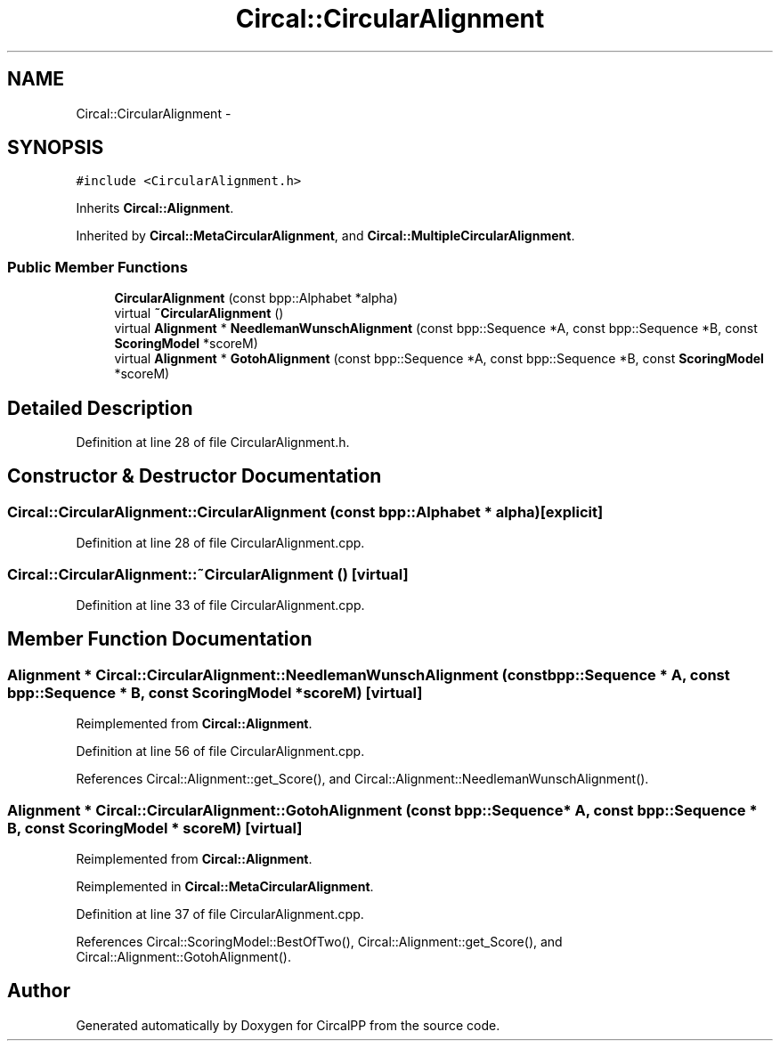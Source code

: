 .TH "Circal::CircularAlignment" 3 "8 Feb 2008" "Version 0.1" "CircalPP" \" -*- nroff -*-
.ad l
.nh
.SH NAME
Circal::CircularAlignment \- 
.SH SYNOPSIS
.br
.PP
\fC#include <CircularAlignment.h>\fP
.PP
Inherits \fBCircal::Alignment\fP.
.PP
Inherited by \fBCircal::MetaCircularAlignment\fP, and \fBCircal::MultipleCircularAlignment\fP.
.PP
.SS "Public Member Functions"

.in +1c
.ti -1c
.RI "\fBCircularAlignment\fP (const bpp::Alphabet *alpha)"
.br
.ti -1c
.RI "virtual \fB~CircularAlignment\fP ()"
.br
.ti -1c
.RI "virtual \fBAlignment\fP * \fBNeedlemanWunschAlignment\fP (const bpp::Sequence *A, const bpp::Sequence *B, const \fBScoringModel\fP *scoreM)"
.br
.ti -1c
.RI "virtual \fBAlignment\fP * \fBGotohAlignment\fP (const bpp::Sequence *A, const bpp::Sequence *B, const \fBScoringModel\fP *scoreM)"
.br
.in -1c
.SH "Detailed Description"
.PP 
Definition at line 28 of file CircularAlignment.h.
.SH "Constructor & Destructor Documentation"
.PP 
.SS "Circal::CircularAlignment::CircularAlignment (const bpp::Alphabet * alpha)\fC [explicit]\fP"
.PP
Definition at line 28 of file CircularAlignment.cpp.
.SS "Circal::CircularAlignment::~CircularAlignment ()\fC [virtual]\fP"
.PP
Definition at line 33 of file CircularAlignment.cpp.
.SH "Member Function Documentation"
.PP 
.SS "\fBAlignment\fP * Circal::CircularAlignment::NeedlemanWunschAlignment (const bpp::Sequence * A, const bpp::Sequence * B, const \fBScoringModel\fP * scoreM)\fC [virtual]\fP"
.PP
Reimplemented from \fBCircal::Alignment\fP.
.PP
Definition at line 56 of file CircularAlignment.cpp.
.PP
References Circal::Alignment::get_Score(), and Circal::Alignment::NeedlemanWunschAlignment().
.SS "\fBAlignment\fP * Circal::CircularAlignment::GotohAlignment (const bpp::Sequence * A, const bpp::Sequence * B, const \fBScoringModel\fP * scoreM)\fC [virtual]\fP"
.PP
Reimplemented from \fBCircal::Alignment\fP.
.PP
Reimplemented in \fBCircal::MetaCircularAlignment\fP.
.PP
Definition at line 37 of file CircularAlignment.cpp.
.PP
References Circal::ScoringModel::BestOfTwo(), Circal::Alignment::get_Score(), and Circal::Alignment::GotohAlignment().

.SH "Author"
.PP 
Generated automatically by Doxygen for CircalPP from the source code.
